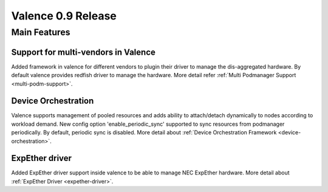 ===================
Valence 0.9 Release
===================

*************
Main Features
*************

Support for multi-vendors in Valence
------------------------------------

Added framework in valence for different vendors to plugin their
driver to manage the dis-aggregated hardware. By default valence
provides redfish driver to manage the hardware.
More detail refer :ref:`Multi Podmanager Support <multi-podm-support>`.

Device Orchestration
--------------------

Valence supports management of pooled resources and adds
ability to attach/detach dynamically to nodes according
to workload demand. New config option 'enable_periodic_sync'
supported to sync resources from podmanager periodically.
By default, periodic sync is disabled.
More detail about :ref:`Device Orchestration Framework <device-orchestration>`.

ExpEther driver
---------------

Added ExpEther driver support inside valence to be able to manage
NEC ExpEther hardware.
More detail about :ref:`ExpEther Driver <expether-driver>`.
